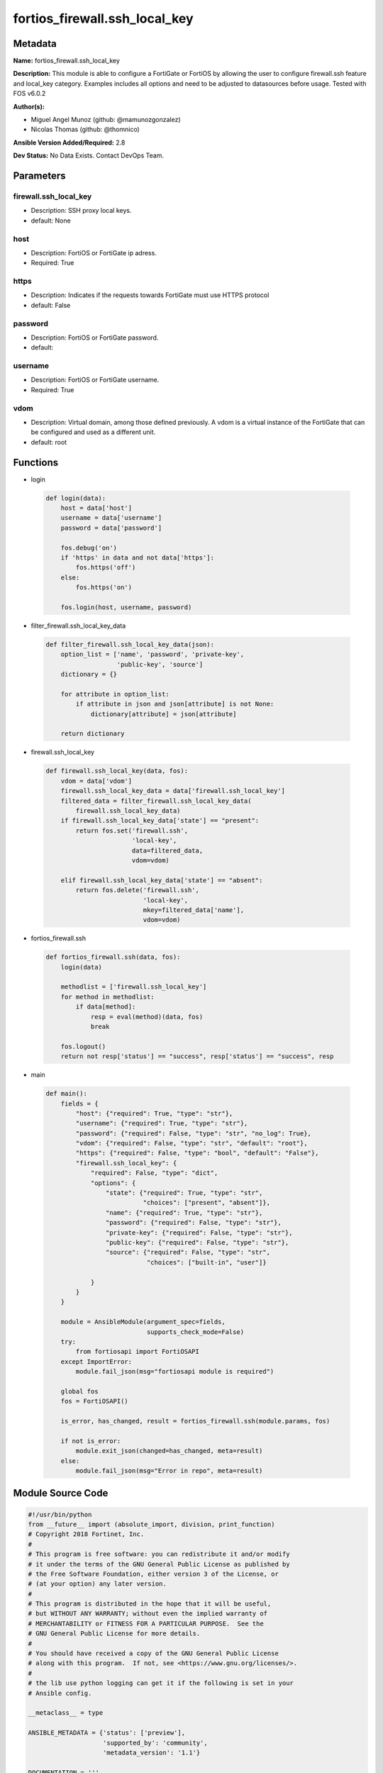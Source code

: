 ==============================
fortios_firewall.ssh_local_key
==============================


Metadata
--------




**Name:** fortios_firewall.ssh_local_key

**Description:** This module is able to configure a FortiGate or FortiOS by allowing the user to configure firewall.ssh feature and local_key category. Examples includes all options and need to be adjusted to datasources before usage. Tested with FOS v6.0.2


**Author(s):** 

- Miguel Angel Munoz (github: @mamunozgonzalez)

- Nicolas Thomas (github: @thomnico)



**Ansible Version Added/Required:** 2.8

**Dev Status:** No Data Exists. Contact DevOps Team.

Parameters
----------

firewall.ssh_local_key
++++++++++++++++++++++

- Description: SSH proxy local keys.

  

- default: None

host
++++

- Description: FortiOS or FortiGate ip adress.

  

- Required: True

https
+++++

- Description: Indicates if the requests towards FortiGate must use HTTPS protocol

  

- default: False

password
++++++++

- Description: FortiOS or FortiGate password.

  

- default: 

username
++++++++

- Description: FortiOS or FortiGate username.

  

- Required: True

vdom
++++

- Description: Virtual domain, among those defined previously. A vdom is a virtual instance of the FortiGate that can be configured and used as a different unit.

  

- default: root




Functions
---------




- login

 .. code-block:: python

    def login(data):
        host = data['host']
        username = data['username']
        password = data['password']
    
        fos.debug('on')
        if 'https' in data and not data['https']:
            fos.https('off')
        else:
            fos.https('on')
    
        fos.login(host, username, password)
    
    

- filter_firewall.ssh_local_key_data

 .. code-block:: python

    def filter_firewall.ssh_local_key_data(json):
        option_list = ['name', 'password', 'private-key',
                       'public-key', 'source']
        dictionary = {}
    
        for attribute in option_list:
            if attribute in json and json[attribute] is not None:
                dictionary[attribute] = json[attribute]
    
        return dictionary
    
    

- firewall.ssh_local_key

 .. code-block:: python

    def firewall.ssh_local_key(data, fos):
        vdom = data['vdom']
        firewall.ssh_local_key_data = data['firewall.ssh_local_key']
        filtered_data = filter_firewall.ssh_local_key_data(
            firewall.ssh_local_key_data)
        if firewall.ssh_local_key_data['state'] == "present":
            return fos.set('firewall.ssh',
                           'local-key',
                           data=filtered_data,
                           vdom=vdom)
    
        elif firewall.ssh_local_key_data['state'] == "absent":
            return fos.delete('firewall.ssh',
                              'local-key',
                              mkey=filtered_data['name'],
                              vdom=vdom)
    
    

- fortios_firewall.ssh

 .. code-block:: python

    def fortios_firewall.ssh(data, fos):
        login(data)
    
        methodlist = ['firewall.ssh_local_key']
        for method in methodlist:
            if data[method]:
                resp = eval(method)(data, fos)
                break
    
        fos.logout()
        return not resp['status'] == "success", resp['status'] == "success", resp
    
    

- main

 .. code-block:: python

    def main():
        fields = {
            "host": {"required": True, "type": "str"},
            "username": {"required": True, "type": "str"},
            "password": {"required": False, "type": "str", "no_log": True},
            "vdom": {"required": False, "type": "str", "default": "root"},
            "https": {"required": False, "type": "bool", "default": "False"},
            "firewall.ssh_local_key": {
                "required": False, "type": "dict",
                "options": {
                    "state": {"required": True, "type": "str",
                              "choices": ["present", "absent"]},
                    "name": {"required": True, "type": "str"},
                    "password": {"required": False, "type": "str"},
                    "private-key": {"required": False, "type": "str"},
                    "public-key": {"required": False, "type": "str"},
                    "source": {"required": False, "type": "str",
                               "choices": ["built-in", "user"]}
    
                }
            }
        }
    
        module = AnsibleModule(argument_spec=fields,
                               supports_check_mode=False)
        try:
            from fortiosapi import FortiOSAPI
        except ImportError:
            module.fail_json(msg="fortiosapi module is required")
    
        global fos
        fos = FortiOSAPI()
    
        is_error, has_changed, result = fortios_firewall.ssh(module.params, fos)
    
        if not is_error:
            module.exit_json(changed=has_changed, meta=result)
        else:
            module.fail_json(msg="Error in repo", meta=result)
    
    



Module Source Code
------------------

.. code-block:: python

    #!/usr/bin/python
    from __future__ import (absolute_import, division, print_function)
    # Copyright 2018 Fortinet, Inc.
    #
    # This program is free software: you can redistribute it and/or modify
    # it under the terms of the GNU General Public License as published by
    # the Free Software Foundation, either version 3 of the License, or
    # (at your option) any later version.
    #
    # This program is distributed in the hope that it will be useful,
    # but WITHOUT ANY WARRANTY; without even the implied warranty of
    # MERCHANTABILITY or FITNESS FOR A PARTICULAR PURPOSE.  See the
    # GNU General Public License for more details.
    #
    # You should have received a copy of the GNU General Public License
    # along with this program.  If not, see <https://www.gnu.org/licenses/>.
    #
    # the lib use python logging can get it if the following is set in your
    # Ansible config.
    
    __metaclass__ = type
    
    ANSIBLE_METADATA = {'status': ['preview'],
                        'supported_by': 'community',
                        'metadata_version': '1.1'}
    
    DOCUMENTATION = '''
    ---
    module: fortios_firewall.ssh_local_key
    short_description: SSH proxy local keys.
    description:
        - This module is able to configure a FortiGate or FortiOS by
          allowing the user to configure firewall.ssh feature and local_key category.
          Examples includes all options and need to be adjusted to datasources before usage.
          Tested with FOS v6.0.2
    version_added: "2.8"
    author:
        - Miguel Angel Munoz (@mamunozgonzalez)
        - Nicolas Thomas (@thomnico)
    notes:
        - Requires fortiosapi library developed by Fortinet
        - Run as a local_action in your playbook
    requirements:
        - fortiosapi>=0.9.8
    options:
        host:
           description:
                - FortiOS or FortiGate ip adress.
           required: true
        username:
            description:
                - FortiOS or FortiGate username.
            required: true
        password:
            description:
                - FortiOS or FortiGate password.
            default: ""
        vdom:
            description:
                - Virtual domain, among those defined previously. A vdom is a
                  virtual instance of the FortiGate that can be configured and
                  used as a different unit.
            default: root
        https:
            description:
                - Indicates if the requests towards FortiGate must use HTTPS
                  protocol
            type: bool
            default: false
        firewall.ssh_local_key:
            description:
                - SSH proxy local keys.
            default: null
            suboptions:
                state:
                    description:
                        - Indicates whether to create or remove the object
                    choices:
                        - present
                        - absent
                name:
                    description:
                        - SSH proxy local key name.
                    required: true
                password:
                    description:
                        - Password for SSH private key.
                private-key:
                    description:
                        - SSH proxy private key, encrypted with a password.
                public-key:
                    description:
                        - SSH proxy public key.
                source:
                    description:
                        - SSH proxy local key source type.
                    choices:
                        - built-in
                        - user
    '''
    
    EXAMPLES = '''
    - hosts: localhost
      vars:
       host: "192.168.122.40"
       username: "admin"
       password: ""
       vdom: "root"
      tasks:
      - name: SSH proxy local keys.
        fortios_firewall.ssh_local_key:
          host:  "{{ host }}"
          username: "{{ username }}"
          password: "{{ password }}"
          vdom:  "{{ vdom }}"
          firewall.ssh_local_key:
            state: "present"
            name: "default_name_3"
            password: "<your_own_value>"
            private-key: "<your_own_value>"
            public-key: "<your_own_value>"
            source: "built-in"
    '''
    
    RETURN = '''
    build:
      description: Build number of the fortigate image
      returned: always
      type: string
      sample: '1547'
    http_method:
      description: Last method used to provision the content into FortiGate
      returned: always
      type: string
      sample: 'PUT'
    http_status:
      description: Last result given by FortiGate on last operation applied
      returned: always
      type: string
      sample: "200"
    mkey:
      description: Master key (id) used in the last call to FortiGate
      returned: success
      type: string
      sample: "key1"
    name:
      description: Name of the table used to fulfill the request
      returned: always
      type: string
      sample: "urlfilter"
    path:
      description: Path of the table used to fulfill the request
      returned: always
      type: string
      sample: "webfilter"
    revision:
      description: Internal revision number
      returned: always
      type: string
      sample: "17.0.2.10658"
    serial:
      description: Serial number of the unit
      returned: always
      type: string
      sample: "FGVMEVYYQT3AB5352"
    status:
      description: Indication of the operation's result
      returned: always
      type: string
      sample: "success"
    vdom:
      description: Virtual domain used
      returned: always
      type: string
      sample: "root"
    version:
      description: Version of the FortiGate
      returned: always
      type: string
      sample: "v5.6.3"
    
    '''
    
    from ansible.module_utils.basic import AnsibleModule
    
    fos = None
    
    
    def login(data):
        host = data['host']
        username = data['username']
        password = data['password']
    
        fos.debug('on')
        if 'https' in data and not data['https']:
            fos.https('off')
        else:
            fos.https('on')
    
        fos.login(host, username, password)
    
    
    def filter_firewall.ssh_local_key_data(json):
        option_list = ['name', 'password', 'private-key',
                       'public-key', 'source']
        dictionary = {}
    
        for attribute in option_list:
            if attribute in json and json[attribute] is not None:
                dictionary[attribute] = json[attribute]
    
        return dictionary
    
    
    def firewall.ssh_local_key(data, fos):
        vdom = data['vdom']
        firewall.ssh_local_key_data = data['firewall.ssh_local_key']
        filtered_data = filter_firewall.ssh_local_key_data(
            firewall.ssh_local_key_data)
        if firewall.ssh_local_key_data['state'] == "present":
            return fos.set('firewall.ssh',
                           'local-key',
                           data=filtered_data,
                           vdom=vdom)
    
        elif firewall.ssh_local_key_data['state'] == "absent":
            return fos.delete('firewall.ssh',
                              'local-key',
                              mkey=filtered_data['name'],
                              vdom=vdom)
    
    
    def fortios_firewall.ssh(data, fos):
        login(data)
    
        methodlist = ['firewall.ssh_local_key']
        for method in methodlist:
            if data[method]:
                resp = eval(method)(data, fos)
                break
    
        fos.logout()
        return not resp['status'] == "success", resp['status'] == "success", resp
    
    
    def main():
        fields = {
            "host": {"required": True, "type": "str"},
            "username": {"required": True, "type": "str"},
            "password": {"required": False, "type": "str", "no_log": True},
            "vdom": {"required": False, "type": "str", "default": "root"},
            "https": {"required": False, "type": "bool", "default": "False"},
            "firewall.ssh_local_key": {
                "required": False, "type": "dict",
                "options": {
                    "state": {"required": True, "type": "str",
                              "choices": ["present", "absent"]},
                    "name": {"required": True, "type": "str"},
                    "password": {"required": False, "type": "str"},
                    "private-key": {"required": False, "type": "str"},
                    "public-key": {"required": False, "type": "str"},
                    "source": {"required": False, "type": "str",
                               "choices": ["built-in", "user"]}
    
                }
            }
        }
    
        module = AnsibleModule(argument_spec=fields,
                               supports_check_mode=False)
        try:
            from fortiosapi import FortiOSAPI
        except ImportError:
            module.fail_json(msg="fortiosapi module is required")
    
        global fos
        fos = FortiOSAPI()
    
        is_error, has_changed, result = fortios_firewall.ssh(module.params, fos)
    
        if not is_error:
            module.exit_json(changed=has_changed, meta=result)
        else:
            module.fail_json(msg="Error in repo", meta=result)
    
    
    if __name__ == '__main__':
        main()


